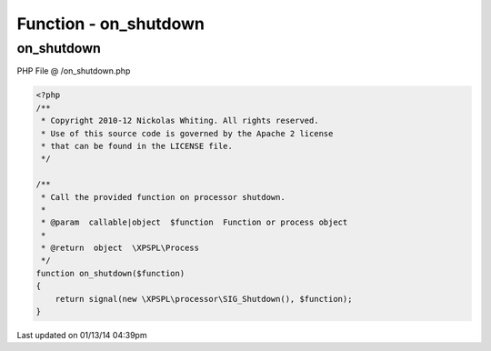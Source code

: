 .. /on_shutdown.php generated using Docpx v1.0.0 on 01/13/14 04:39pm


Function - on_shutdown
**********************


.. function:: on_shutdown($function)


    Call the provided function on processor shutdown.

    :param callable|object: Function or process object

    :rtype: object \XPSPL\Process



on_shutdown
===========
PHP File @ /on_shutdown.php

.. code-block:: php

	<?php
	/**
	 * Copyright 2010-12 Nickolas Whiting. All rights reserved.
	 * Use of this source code is governed by the Apache 2 license
	 * that can be found in the LICENSE file.
	 */
	
	/**
	 * Call the provided function on processor shutdown.
	 * 
	 * @param  callable|object  $function  Function or process object
	 * 
	 * @return  object  \XPSPL\Process
	 */
	function on_shutdown($function)
	{
	    return signal(new \XPSPL\processor\SIG_Shutdown(), $function);
	}

Last updated on 01/13/14 04:39pm